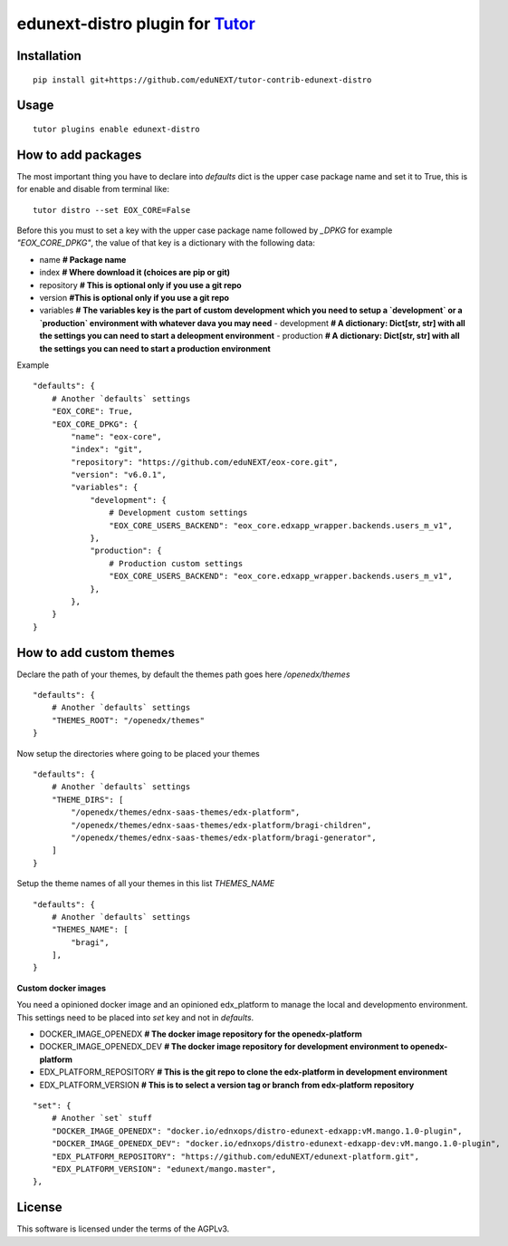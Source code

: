 edunext-distro plugin for `Tutor <https://docs.tutor.overhang.io>`__
===================================================================================

Installation
------------

::

    pip install git+https://github.com/eduNEXT/tutor-contrib-edunext-distro

Usage
-----

::

    tutor plugins enable edunext-distro

How to add packages
-----

The most important thing you have to declare into `defaults` dict is the upper case package name and set it to True, this is for enable and disable from terminal like:

::

    tutor distro --set EOX_CORE=False


Before this you must to set a key with the upper case package name followed by `_DPKG` for example `"EOX_CORE_DPKG"`, the value of that key is a dictionary with the following data:

- name **# Package name**
- index **# Where download it (choices are pip or git)**
- repository **# This is optional only if you use a git repo**
- version **#This is optional only if you use a git repo**
- variables **# The variables key is the part of custom development which you need to setup a `development` or a `production` environment with whatever dava you may need**
  - development **# A dictionary: Dict[str, str] with all the settings you can need to start a deleopment environment**
  - production **# A dictionary: Dict[str, str] with all the settings you can need to start a production environment**

Example
::

    "defaults": {
        # Another `defaults` settings
        "EOX_CORE": True,
        "EOX_CORE_DPKG": {
            "name": "eox-core",
            "index": "git",
            "repository": "https://github.com/eduNEXT/eox-core.git",
            "version": "v6.0.1",
            "variables": {
                "development": {
                    # Development custom settings
                    "EOX_CORE_USERS_BACKEND": "eox_core.edxapp_wrapper.backends.users_m_v1",
                },
                "production": {
                    # Production custom settings
                    "EOX_CORE_USERS_BACKEND": "eox_core.edxapp_wrapper.backends.users_m_v1",
                },
            },
        }
    }



How to add custom themes
-----
Declare the path of your themes, by default the themes path goes here `/openedx/themes`

::

    "defaults": {
        # Another `defaults` settings
        "THEMES_ROOT": "/openedx/themes"
    }



Now setup the directories where going to be placed your themes

::

    "defaults": {
        # Another `defaults` settings
        "THEME_DIRS": [
            "/openedx/themes/ednx-saas-themes/edx-platform",
            "/openedx/themes/ednx-saas-themes/edx-platform/bragi-children",
            "/openedx/themes/ednx-saas-themes/edx-platform/bragi-generator",
        ]
    }



Setup the theme names of all your themes in this list `THEMES_NAME`

::

    "defaults": {
        # Another `defaults` settings
        "THEMES_NAME": [
            "bragi",
        ],
    }

**Custom docker images**

You need a opinioned docker image and an opinioned edx_platform to manage the local and developmento environment. This settings need to be placed into `set` key and not in `defaults`.

- DOCKER_IMAGE_OPENEDX **# The docker image repository for the openedx-platform**
- DOCKER_IMAGE_OPENEDX_DEV **# The docker image repository for development environment to openedx-platform**
- EDX_PLATFORM_REPOSITORY **# This is the git repo to clone the edx-platform in development environment**
- EDX_PLATFORM_VERSION **# This is to select a version tag or branch from edx-platform repository**

::

    "set": {
        # Another `set` stuff
        "DOCKER_IMAGE_OPENEDX": "docker.io/ednxops/distro-edunext-edxapp:vM.mango.1.0-plugin",
        "DOCKER_IMAGE_OPENEDX_DEV": "docker.io/ednxops/distro-edunext-edxapp-dev:vM.mango.1.0-plugin",
        "EDX_PLATFORM_REPOSITORY": "https://github.com/eduNEXT/edunext-platform.git",
        "EDX_PLATFORM_VERSION": "edunext/mango.master",
    },




License
-------

This software is licensed under the terms of the AGPLv3.